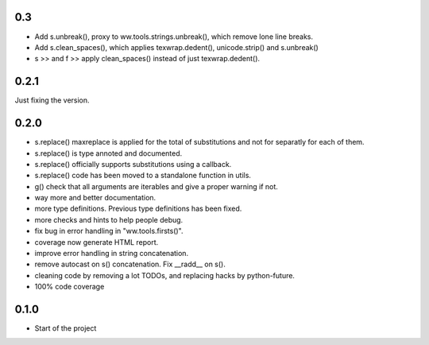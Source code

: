 

0.3
======

- Add s.unbreak(), proxy to ww.tools.strings.unbreak(), which remove lone
  line breaks.
- Add s.clean_spaces(), which applies texwrap.dedent(), unicode.strip()
  and s.unbreak()
- s >> and f >> apply clean_spaces() instead of just texwrap.dedent().

0.2.1
======

Just fixing the version.


0.2.0
=======


- s.replace() maxreplace is applied for the total of substitutions and not
  for separatly for each of them.
- s.replace() is type annoted and documented.
- s.replace() officially supports substitutions using a callback.
- s.replace() code has been moved to a standalone function in utils.
- g() check that all arguments are iterables and give a proper warning if not.
- way more and better documentation.
- more type definitions. Previous type definitions has been fixed.
- more checks and hints to help people debug.
- fix bug in error handling in "ww.tools.firsts()".
- coverage now generate HTML report.
- improve error handling in string concatenation.
- remove autocast on s() concatenation. Fix __radd__ on s().
- cleaning code by removing a lot TODOs, and replacing hacks by python-future.
- 100% code coverage


0.1.0
=================

- Start of the project
